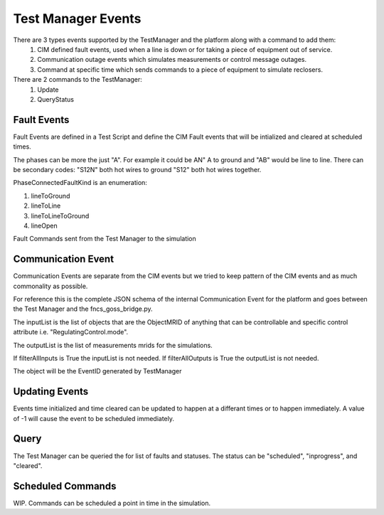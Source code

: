 Test Manager Events
~~~~~~~~~~~~~~~~~~~

There are 3 types events supported by the TestManager and the platform along with a command to add them:
    1. CIM defined fault events, used when a line is down or for taking a piece of equipment out of service.  
    2. Communication outage events which simulates measurements or control message outages.
    3. Command at specific time which sends commands to a piece of equipment to simulate reclosers.

There are 2 commands to the TestManager:
    1. Update
    2. QueryStatus
    

|event_classes_image0|

Fault Events
^^^^^^^^^^^^

Fault Events are defined in a Test Script and define the CIM Fault events that will be intialized and cleared at scheduled times.

The phases can be more the just "A". For example it could be AN" A to ground and "AB" would be line to line.
There can be secondary codes:
"S12N" both hot wires to ground
"S12" both hot wires together.
 
PhaseConnectedFaultKind is an enumeration:

1.	lineToGround
2.	lineToLine
3.	lineToLineToGround
4.	lineOpen

.. code-block:: none
    :caption: Fault Events in Test Script JSON schema
    :emphasize-lines: 3,5

    {
        "faultMRID" : string,
        "equipmentMRID" : string, 
        "phases": string, 
        "PhaseConnectedFaultKind" : string,
        "rGround":double,
        "xGround": double,
        "rLineToLine": double,
        "xLineToLine": double,
        "timeInitiated":long,
        "timeCleared":long
    }
..


.. code-block:: JSON
   :caption: Fault Event Example in test script

    {
        "events" : [
            {"faultMRID" : "1233",
            "equipmentMRID" : "12344",
            "phases": "AN",
            "PhaseConnectedFaultKind" : "lineToGround",
            "rGround":0.001,
            "xGround":0.001,
            "rLineToLine":0.0,
            "xLineToLine":0.0,
            "timeInitiated":1248156005,
            "timeCleared":1248156008
            },
            {"faultMRID" : "1234",
            "equipmentMRID" : "12345",
            "phases": "AB",
            "PhaseConnectedFaultKind" : "lineToLine",
            "rGround":0.0,
            "xGround":0.0,
            "rLineToLine":0.001,
            "xLineToLine":0.001,
            "timeInitiated":1248156017,
            "timeCleared":1248156020
            }
        ]
    }
..


Fault Commands sent from the Test Manager to the simulation

.. code-block:: JSON
   :caption: Initialize a Fault Command example

    {
        "command": "update", 
        "input": {
            "timestamp": 1553201000414, 
            "reverse_differences": [], 
            "difference_mrid": "_ee4e4055-222f-4ccf-bed1-93063bd4392c", 
            "forward_differences": [
            {
                "ObjectMRID": "12344", 
                "FaultImpedance": {
                "xLineToLine": 0.0, 
                "rGround": 0.001, 
                "rLineToLine": 0.0, 
                "xGround": 0.001
                }, 
                "FaultMRID": "1233", 
                "PhaseCode": "AN", 
                "PhaseConnectedFaultKind": "lineToGround"
            }
            ]
        }
    }
..

.. code-block:: JSON
   :caption: Clear a Fault Command example

    {
        "command": "update", 
        "input": {
            "timestamp": 1553201003561, 
            "reverse_differences": [
            {
                "ObjectMRID": "12344", 
                "FaultImpedance": {
                "xLineToLine": 0.0, 
                "rGround": 0.001, 
                "rLineToLine": 0.0, 
                "xGround": 0.001
                }, 
                "FaultMRID": "1233", 
                "PhaseCode": "AN", 
                "PhaseConnectedFaultKind": "lineToGround"
            }
            ], 
            "difference_mrid": "_00b4668d-8454-4f1c-aed9-42d1424af149", 
            "forward_differences": []
        }
    }
..

Communication Event
^^^^^^^^^^^^^^^^^^^

Communication Events are separate from the CIM events but we tried to keep pattern of the CIM events and as much commonality as possible. 

For reference this is the complete JSON schema of the internal Communication Event for the platform and goes between the Test Manager and the fncs_goss_bridge.py.

.. code-block::  none
   :caption: JSON Communication Event command for the TestManager

    {  
        "command":"CommEvent",
        "simulation_id":int,
        "message":{
            "inputList":[ {"ObjectMRID":String,
                        "attribute":String },...
                    ],
            "outputList":[MeasurementMRID,...],
            "filterAllInputs":boolean,
            "filterAllOutputs":boolean,
            "timeInitiated":long,
            "timeCleared":long
        }
    }
..

The inputList is the list of objects that are the ObjectMRID of anything that can be controllable and specific control attribute i.e. "RegulatingControl.mode". 

The outputList is the list of measurements mrids for the simulations. 

If filterAllInputs is True the inputList is not needed.
If filterAllOutputs is True the outputList is not needed.

.. code-block::  none
   :caption: Communication Event to the Simulation Bridge

    {
        "command":"CommEvent",
        "input":{
            "simulation_id":int,
            "message":{
                "timestamp":long,
                "difference_mrid":String,
                "reverse_differences":[],
                "forward_differences":[{
                    "object":String,
                    "attribute":"FilterObject",
                    "value":{
                    "inputList":[ {"ObjectMRID":String,
                                    "attribute":String },...
                                ],
                    "outputList":[MeasurementMRID,...],
                    "filterAllInputs":boolean,
                "filterAllOutputs":boolean,
                    "timeInitiated":long,
                    "timeCleared":long
                    }
                },...],
            }
        }
    }
..

The object will be the EventID generated by TestManager

Updating Events
^^^^^^^^^^^^^^^

Events time initialized and time cleared can be updated to happen at a differant times or to happen immediately.
A value of -1 will cause the event to be scheduled immediately.

.. code-block::  none
    :caption: JSON update command to Test Manager
    :emphasize-lines: 6

    {  
        "command": "update",
        "simulation_id",int,
        “message”:{
            "object":String, "FaultMRID"
            "attribute":"timeInitiated",
            "value": 1357048740, or -1 for now
        }
    }
..

Query
^^^^^
The Test Manager can be queried the for list of faults and statuses.
The status can be "scheduled", "inprogress", and "cleared".

.. code-block:: none
    :caption: Query the for list of faults and status

    {"queryMeasurement":"faults", “simulation_id”:int}
..

.. code-block:: none
    :caption: Result JSON Schema
    :emphasize-lines: 10

    { 
        "data": [
            {“faultMRID" : String,
            "simulation_id": int,
            “faultType:”: String,
            "fault": <Fault Object>,    
            "timeInitiated":long,
            "timeCleared":long,
            "status": "scheduled"},  # "scheduled", "inprogress", "cleared"
        }
    }
..


.. code-block:: JSON
    :caption: Result CIM Fault Events example

    { 
        "data":  [       
            {"faultMRID" : "1233",
            "simulation_id": 12399999,
            “faultType:”: "CommEvent",
            "fault":{
                "equipmentMRID" : "12344",
                "phases": "AN",
                "PhaseConnectedFaultKind" : "lineToGround",
                "rGround":0.001,
                "xGround":0.001,
                "rLineToLine":0.0,
                "xLineToLine":0.0,
            }
            "timeInitiated":1248156005,
            "timeCleared":1248156008,
            "status": "scheduled"}, 
        ]
    }
..

Scheduled Commands
^^^^^^^^^^^^^^^^^^

WIP. Commands can be scheduled a point in time in the simulation.

.. code-block:: none
    :caption: JSON scheduled command schema

    {
        "command": "update",
        "input":{
            "simulation_id":int,
                "message":{
                "timestamp":long,
                "difference_mrid":String,
                "reverse_differences":[<Object>],
                "forward_differences":[<Object>]
            }
        },
        "timeInitiated":long,
        "timeCleared":long,
    }
..


.. code-block:: JSON
    :caption: Scheduled command example

    { 
        "commandToBeScheduled":
        {
            "simulation_id" : 12399999,
            "message" : {
                "timestamp" : "2018-01-08T13:27:00.000Z",
                "difference_mrid" : "123a456b-789c-012d-345e-678f901a235c",
                "reverse_differences" : [
                        {
                                "object" : "61A547FB-9F68-5635-BB4C-F7F537FD824E",
                                "attribute" : "ShuntCompensator.sections",
                                "value" : "1"
                        }],
                "forward_differences" : [
                        {
                                "object" : "61A547FB-9F68-5635-BB4C-F7F537FD824E",
                                "attribute" : "ShuntCompensator.sections",
                                "value" : "0"
                        }]
            }
        },
        "timeInitiated":1248156005,
        "timeCleared":1248156008,
    }
..


.. |event_classes_image0| image:: EventClassDiagram.png
